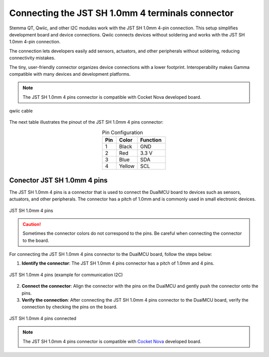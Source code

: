Connecting the JST SH 1.0mm 4 terminals connector
=================================================

Stemma QT, Qwiic, and other I2C modules work with the JST SH 1.0mm 4-pin connection. This setup simplifies development board and device connections. Qwiic connects devices without soldering and works with the JST SH 1.0mm 4-pin connection.

The connection lets developers easily add sensors, actuators, and other peripherals without soldering, reducing connectivity mistakes.

The tiny, user-friendly connector organizes device connections with a lower footprint.
Interoperability makes Gamma compatible with many devices and development platforms.

.. note:: 

    The JST SH 1.0mm 4 pins connector is compatible with Cocket Nova developed board.

.. figure:: /_static/qwiic2.jpeg
   :align: center
   :alt: JST SH 1.0mm 4 pins
   :width: 60%
   
   qwiic cable



The next table illustrates the pinout of the JST SH 1.0mm 4 pins connector:

.. list-table:: Pin Configuration
   :widths: 10 15 20
   :header-rows: 1
   :align: center

   * - Pin
     - Color
     - Function
   * - 1
     - Black
     - GND
   * - 2
     - Red
     - 3.3 V
   * - 3
     - Blue
     - SDA
   * - 4
     - Yellow
     - SCL

        

Conector JST SH 1.0mm 4 pins  
-----------------------------

The JST SH 1.0mm 4 pins is a connector that is used to connect the DualMCU  board to devices such as sensors, actuators, and other peripherals.
The connector has a pitch of 1.0mm and is commonly used in small electronic devices.

.. figure:: /_static/jst.jpg
   :align: center
   :alt: JST SH 1.0mm 4 pins
   :width: 40%
   
   JST SH 1.0mm 4 pins

.. caution:: 
    
    Sometimes the connector colors do not correspond to the pins. Be careful when connecting the connector to the board.

For connecting the JST SH 1.0mm 4 pins connector to the DualMCU  board, follow the steps below:

1. **Identify the connector**: The JST SH 1.0mm 4 pins connector has a pitch of 1.0mm and 4 pins.

.. figure:: /_static/AR2422-Conector-molex-4-pines-Horizontal-C145956-V2-2.jpg
   :align: center
   :alt: JST SH 1.0mm 4 pins
   :width: 40%
   
   JST SH 1.0mm 4 pins (example for communication I2C)

2. **Connect the connector**: Align the connector with the pins on the DualMCU and gently push the connector onto the pins.




3. **Verify the connection**: After connecting the JST SH 1.0mm 4 pins connector to the DualMCU board, verify the connection by checking the pins on the board.


.. _figure_jst_connected:

.. figure:: /_static/board1.jpg
   :align: center
   :alt: JST SH 1.0mm 4 pins connected
   :width: 40%
   
   JST SH 1.0mm 4 pins connected


.. note:: 
    
    The JST SH 1.0mm 4 pins connector is compatible with `Cocket Nova <https://uelectronics.com/producto/unit-cocket-nova-ch552g-tarjeta-de-desarrollo/>`_ developed board.
    